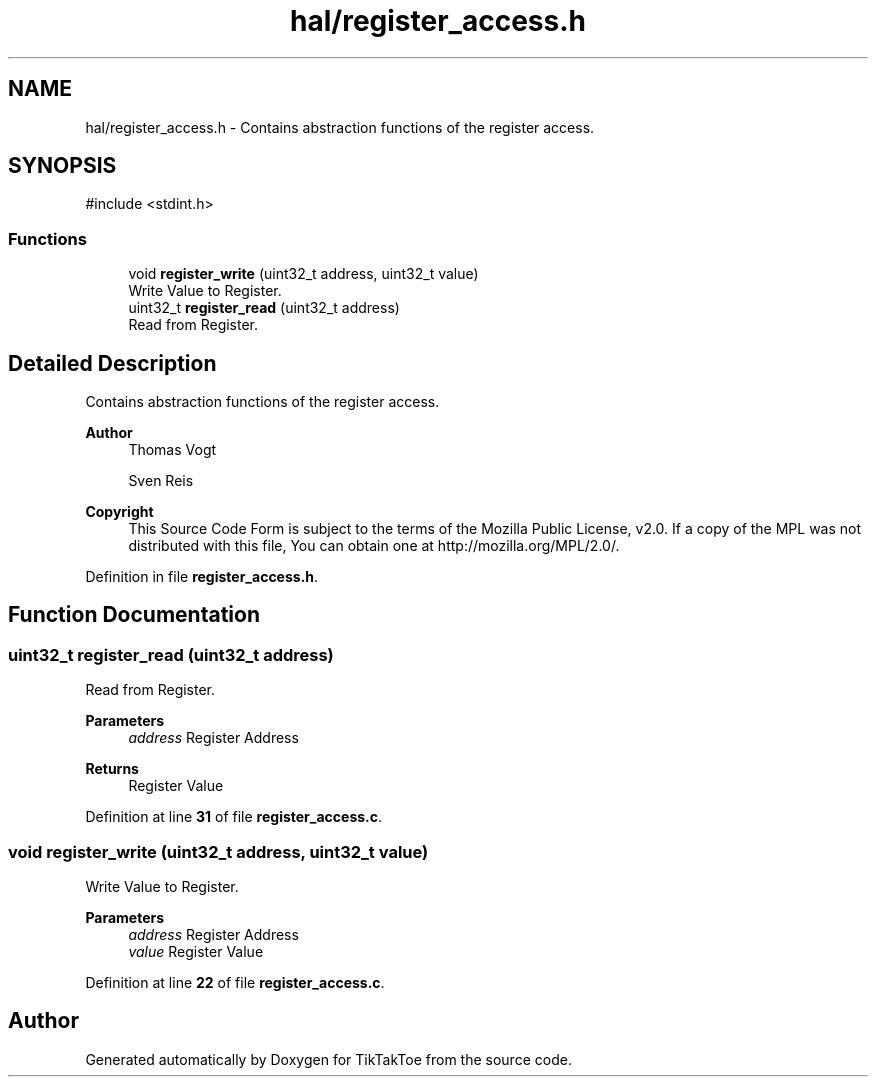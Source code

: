 .TH "hal/register_access.h" 3 "Wed Mar 12 2025 14:12:43" "Version 1.0.0" "TikTakToe" \" -*- nroff -*-
.ad l
.nh
.SH NAME
hal/register_access.h \- Contains abstraction functions of the register access\&.  

.SH SYNOPSIS
.br
.PP
\fR#include <stdint\&.h>\fP
.br

.SS "Functions"

.in +1c
.ti -1c
.RI "void \fBregister_write\fP (uint32_t address, uint32_t value)"
.br
.RI "Write Value to Register\&. "
.ti -1c
.RI "uint32_t \fBregister_read\fP (uint32_t address)"
.br
.RI "Read from Register\&. "
.in -1c
.SH "Detailed Description"
.PP 
Contains abstraction functions of the register access\&. 


.PP
\fBAuthor\fP
.RS 4
Thomas Vogt 

.PP
Sven Reis
.RE
.PP

.PP
\fBCopyright\fP
.RS 4
This Source Code Form is subject to the terms of the Mozilla Public License, v2\&.0\&. If a copy of the MPL was not distributed with this file, You can obtain one at http://mozilla.org/MPL/2.0/\&. 
.RE
.PP

.PP
Definition in file \fBregister_access\&.h\fP\&.
.SH "Function Documentation"
.PP 
.SS "uint32_t register_read (uint32_t address)"

.PP
Read from Register\&. 
.PP
\fBParameters\fP
.RS 4
\fIaddress\fP Register Address
.RE
.PP
\fBReturns\fP
.RS 4
Register Value 
.RE
.PP

.PP
Definition at line \fB31\fP of file \fBregister_access\&.c\fP\&.
.SS "void register_write (uint32_t address, uint32_t value)"

.PP
Write Value to Register\&. 
.PP
\fBParameters\fP
.RS 4
\fIaddress\fP Register Address 
.br
\fIvalue\fP Register Value 
.RE
.PP

.PP
Definition at line \fB22\fP of file \fBregister_access\&.c\fP\&.
.SH "Author"
.PP 
Generated automatically by Doxygen for TikTakToe from the source code\&.
